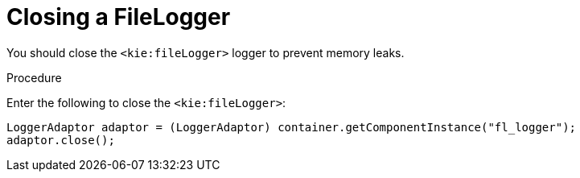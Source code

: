 [[_aries_closing_file_logger_proc]]
[[closing_filelogger]]
= Closing a FileLogger

You should close the `<kie:fileLogger>` logger to prevent memory leaks.

.Procedure
Enter the following to close the `<kie:fileLogger>`:
[source,java]
----
LoggerAdaptor adaptor = (LoggerAdaptor) container.getComponentInstance("fl_logger");
adaptor.close();
----

